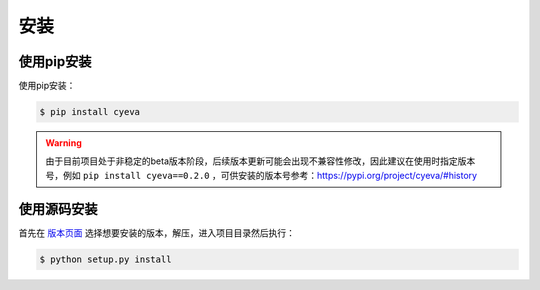 安装
===========

使用pip安装
---------------
使用pip安装：

.. code:: bash

    $ pip install cyeva


.. warning:: 

    由于目前项目处于非稳定的beta版本阶段，后续版本更新可能会出现不兼容性修改，因此建议在使用时指定版本号，例如 ``pip install cyeva==0.2.0`` ，可供安装的版本号参考：https://pypi.org/project/cyeva/#history

使用源码安装
---------------

首先在 `版本页面 <https://github.com/caiyunapp/cyeva/releases>`_ 选择想要安装的版本，解压，进入项目目录然后执行：

.. code:: bash

    $ python setup.py install
